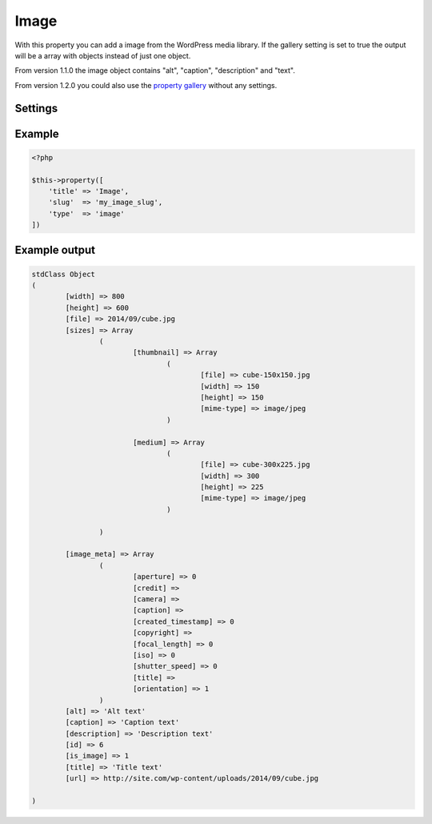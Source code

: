 Image
============

.. attribute:: type: image

With this property you can add a image from the WordPress media library. If the gallery setting is set to true the output will be a array with objects instead of just one object.

From version 1.1.0 the image object contains "alt", "caption", "description" and "text".
  
From version 1.2.0 you could also use the `property gallery <gallery.html>`_ without any settings.

Settings
-----------

.. attribute:: gallery

  When this is true you can add as many images you like.

  Default value is **false**.

Example
-----------

.. code-block:: php

  <?php

  $this->property([
      'title' => 'Image',
      'slug'  => 'my_image_slug',
      'type'  => 'image'
  ])

.. image:: /_static/papi/property-image.png

Example output
-----------

.. code-block:: php

  stdClass Object
  (
          [width] => 800
          [height] => 600
          [file] => 2014/09/cube.jpg
          [sizes] => Array
                  (
                          [thumbnail] => Array
                                  (
                                          [file] => cube-150x150.jpg
                                          [width] => 150
                                          [height] => 150
                                          [mime-type] => image/jpeg
                                  )

                          [medium] => Array
                                  (
                                          [file] => cube-300x225.jpg
                                          [width] => 300
                                          [height] => 225
                                          [mime-type] => image/jpeg
                                  )

                  )

          [image_meta] => Array
                  (
                          [aperture] => 0
                          [credit] =>
                          [camera] =>
                          [caption] =>
                          [created_timestamp] => 0
                          [copyright] =>
                          [focal_length] => 0
                          [iso] => 0
                          [shutter_speed] => 0
                          [title] =>
                          [orientation] => 1
                  )
          [alt] => 'Alt text'
          [caption] => 'Caption text'
          [description] => 'Description text'
          [id] => 6
          [is_image] => 1
          [title] => 'Title text'
          [url] => http://site.com/wp-content/uploads/2014/09/cube.jpg
          
  )
